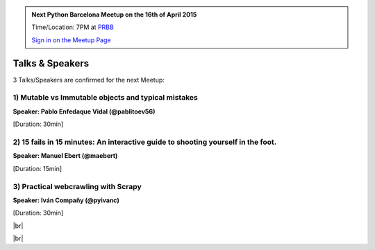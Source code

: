 .. link: Welcome To Barcelona Python Group
.. description: Barcelona Python Group Website
.. tags: Python, Meetup, Barcelona
.. date: 2015/04/16 19:00:00
.. title: Python Barcelona Meetup
.. slug: index



.. |br| raw:: html

   <br />


.. |itnig-partner| raw:: html

   Venue partner:<br/><a href="http://itnig.net"><img src="images/itnig.png" alt="Itnig"></a><br/>


.. class:: jumbotron

.. admonition:: Next Python Barcelona Meetup on the 16th of April 2015

    Time/Location: 7PM at `PRBB`_

    .. class:: btn btn-info

    `Sign in on the Meetup Page`_

    .. raw:: html

        <img src="images/Python_logo_500px.png" alt="Python Logo">



Talks & Speakers
================

3 Talks/Speakers are confirmed for the next Meetup:

.. class:: row

.. class:: col-md-4

1) Mutable vs Immutable objects and typical mistakes
****************************************************

**Speaker: Pablo Enfedaque Vidal (@pablitoev56)**

[Duration: 30min]


.. class:: col-md-4

2) 15 fails in 15 minutes: An interactive guide to shooting yourself in the foot.
*********************************************************************************

**Speaker: Manuel Ebert (@maebert)**

[Duration: 15min]


.. class:: col-md-4

3) Practical webcrawling with Scrapy
************************************

**Speaker: Iván Compañy (@pyivanc)**

[Duration: 30min]


.. class:: col-md-4


.. raw:: html

   </div>
   </br>&nbsp;</hr>
|br|


.. class:: row

.. class:: col-md-12

    .. raw:: html

        <br/><br/><br/><img src="images/python_folks.jpg" alt="Python Folks" class="image-center">


.. raw:: html

   </div>


|br|

.. _Sign in on the Meetup Page: http://www.meetup.com/python-185
.. _PRBB: /venue-prbb.html
.. _Itnig: /venue-itnig.html

